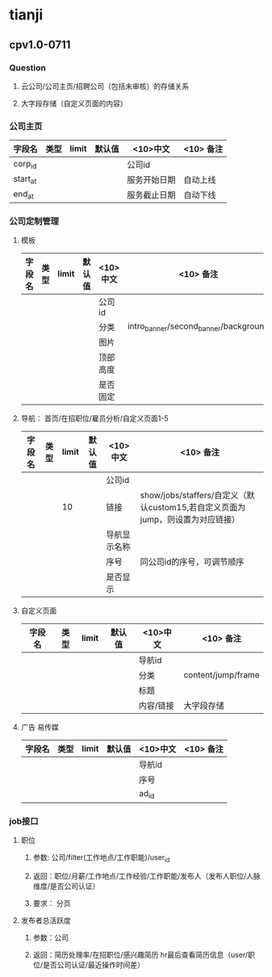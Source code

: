 * tianji
** cpv1.0-0711
*** Question
**** 云公司/公司主页/招聘公司（包括未审核）的存储关系
**** 大字段存储（自定义页面的内容）
*** 公司主页
| 字段名   | 类型 | limit | 默认值 | <10>中文     | <10> 备注 |
|----------+------+-------+--------+--------------+-----------|
| corp_id  |      |       |        | 公司id       |           |
| start_at |      |       |        | 服务开始日期 | 自动上线  |
| end_at   |      |       |        | 服务截止日期 | 自动下线  |

*** 公司定制管理
**** 模板
| 字段名 | 类型 | limit | 默认值 | <10>中文 | <10> 备注                             |
|--------+------+-------+--------+----------+---------------------------------------|
|        |      |       |        | 公司id   |                                       |
|        |      |       |        | 分类     | intro_banner/second_banner/background |
|        |      |       |        | 图片     |                                       |
|        |      |       |        | 顶部高度 |                                       |
|        |      |       |        | 是否固定 |                                       |

**** 导航： 首页/在招职位/雇员分析/自定义页面1-5
| 字段名 | 类型 | limit | 默认值 | <10>中文     | <10> 备注                                                                      |
|--------+------+-------+--------+--------------+--------------------------------------------------------------------------------|
|        |      |       |        | 公司id       |                                                                                |
|        |      |    10 |        | 链接         | show/jobs/staffers/自定义（默认custom15,若自定义页面为jump，则设置为对应链接） |
|        |      |       |        | 导航显示名称 |                                                                                |
|        |      |       |        | 序号         | 同公司id的序号，可调节顺序                                                     |
|        |      |       |        | 是否显示     |                                                                                |

**** 自定义页面
| 字段名 | 类型 | limit | 默认值 | <10>中文  | <10> 备注          |
|--------+------+-------+--------+-----------+--------------------|
|        |      |       |        | 导航id    |                    |
|        |      |       |        | 分类      | content/jump/frame |
|        |      |       |        | 标题      |                    |
|        |      |       |        | 内容/链接 | 大字段存储         |

**** 广告 易传媒
| 字段名 | 类型 | limit | 默认值 | <10>中文 | <10> 备注 |
|--------+------+-------+--------+----------+-----------|
|        |      |       |        | 导航id   |           |
|        |      |       |        | 序号     |           |
|        |      |       |        | ad_id    |           |
*** job接口
**** 职位
***** 参数: 公司/filter(工作地点/工作职能)/user_id
***** 返回：职位/月薪/工作地点/工作经验/工作职能/发布人（发布人职位/人脉维度/是否公司认证）
***** 要求： 分页
**** 发布者总活跃度
***** 参数：公司
***** 返回：简历处理率/在招职位/感兴趣简历 hr最后查看简历信息（user/职位/是否公司认证/最近操作时间差）
